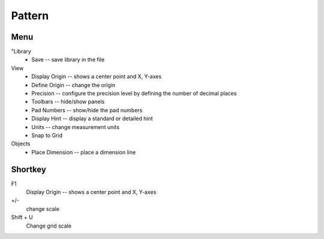 
Pattern
=======
Menu
----
"Library
    * Save -- save library in the file
View
    * Display Origin -- shows a center point and X, Y-axes
    * Define Origin -- change the origin
    * Precision -- configure the precision level by defining the number of decimal places
    * Toolbars -- hide/show panels
    * Pad Numbers -- show/hide the pad numbers
    * Display Hint --  display a standard or detailed hint
    * Units -- change measurement units
    * Snap to Grid
Objects
    * Place Dimension -- place a dimension line

Shortkey
--------
F1
    Display Origin -- shows a center point and X, Y-axes
+/-
    change scale
Shift + U  
    Change grid scale
